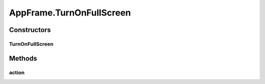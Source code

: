 .. java:import:: java.awt BorderLayout

.. java:import:: java.awt Container

.. java:import:: java.awt Dimension

.. java:import:: java.awt DisplayMode

.. java:import:: java.awt GraphicsDevice

.. java:import:: java.awt GraphicsEnvironment

.. java:import:: java.awt KeyEventDispatcher

.. java:import:: java.awt Rectangle

.. java:import:: java.awt Toolkit

.. java:import:: java.awt.event KeyAdapter

.. java:import:: java.awt.event KeyEvent

.. java:import:: java.awt.event KeyListener

.. java:import:: java.awt.event WindowEvent

.. java:import:: java.awt.event WindowListener

.. java:import:: java.io ByteArrayOutputStream

.. java:import:: java.io File

.. java:import:: java.io FileInputStream

.. java:import:: java.io FileOutputStream

.. java:import:: java.io IOException

.. java:import:: java.io ObjectInputStream

.. java:import:: java.io ObjectOutputStream

.. java:import:: java.io Serializable

.. java:import:: java.lang.reflect InvocationTargetException

.. java:import:: java.util ArrayList

.. java:import:: java.util Collection

.. java:import:: java.util EventListener

.. java:import:: java.util Iterator

.. java:import:: java.util LinkedList

.. java:import:: javax.swing FocusManager

.. java:import:: javax.swing JEditorPane

.. java:import:: javax.swing JFrame

.. java:import:: javax.swing JLabel

.. java:import:: javax.swing JMenuBar

.. java:import:: javax.swing JOptionPane

.. java:import:: javax.swing KeyStroke

.. java:import:: javax.swing SwingUtilities

.. java:import:: javax.swing.event HyperlinkEvent

.. java:import:: javax.swing.event HyperlinkListener

.. java:import:: org.simplericity.macify.eawt ApplicationEvent

.. java:import:: org.simplericity.macify.eawt ApplicationListener

.. java:import:: ca.nengo.plot Plotter

.. java:import:: ca.nengo.ui.lib.actions ActionException

.. java:import:: ca.nengo.ui.lib.actions ExitAction

.. java:import:: ca.nengo.ui.lib.actions OpenURLAction

.. java:import:: ca.nengo.ui.lib.actions ReversableActionManager

.. java:import:: ca.nengo.ui.lib.actions StandardAction

.. java:import:: ca.nengo.ui.lib.actions ZoomToFitAction

.. java:import:: ca.nengo.ui.lib.misc ShortcutKey

.. java:import:: ca.nengo.ui.lib.util UIEnvironment

.. java:import:: ca.nengo.ui.lib.util.menus MenuBuilder

.. java:import:: ca.nengo.ui.lib.world World

.. java:import:: ca.nengo.ui.lib.world WorldObject

.. java:import:: ca.nengo.ui.lib.world.elastic ElasticWorld

.. java:import:: ca.nengo.ui.lib.world.piccolo WorldImpl

.. java:import:: ca.nengo.ui.lib.world.piccolo.objects Window

.. java:import:: ca.nengo.ui.lib.world.piccolo.primitives PXGrid

.. java:import:: ca.nengo.ui.lib.world.piccolo.primitives Universe

.. java:import:: edu.umd.cs.piccolo PCamera

.. java:import:: edu.umd.cs.piccolo.activities PActivity

.. java:import:: edu.umd.cs.piccolo.util PDebug

.. java:import:: edu.umd.cs.piccolo.util PPaintContext

.. java:import:: edu.umd.cs.piccolo.util PUtil

AppFrame.TurnOnFullScreen
=========================

.. java:package:: ca.nengo.ui.lib
   :noindex:

.. java:type::  class TurnOnFullScreen extends StandardAction
   :outertype: AppFrame

   Action to turn on full screen mode

   :author: Shu Wu

Constructors
------------
TurnOnFullScreen
^^^^^^^^^^^^^^^^

.. java:constructor:: public TurnOnFullScreen()
   :outertype: AppFrame.TurnOnFullScreen

Methods
-------
action
^^^^^^

.. java:method:: @Override protected void action() throws ActionException
   :outertype: AppFrame.TurnOnFullScreen

